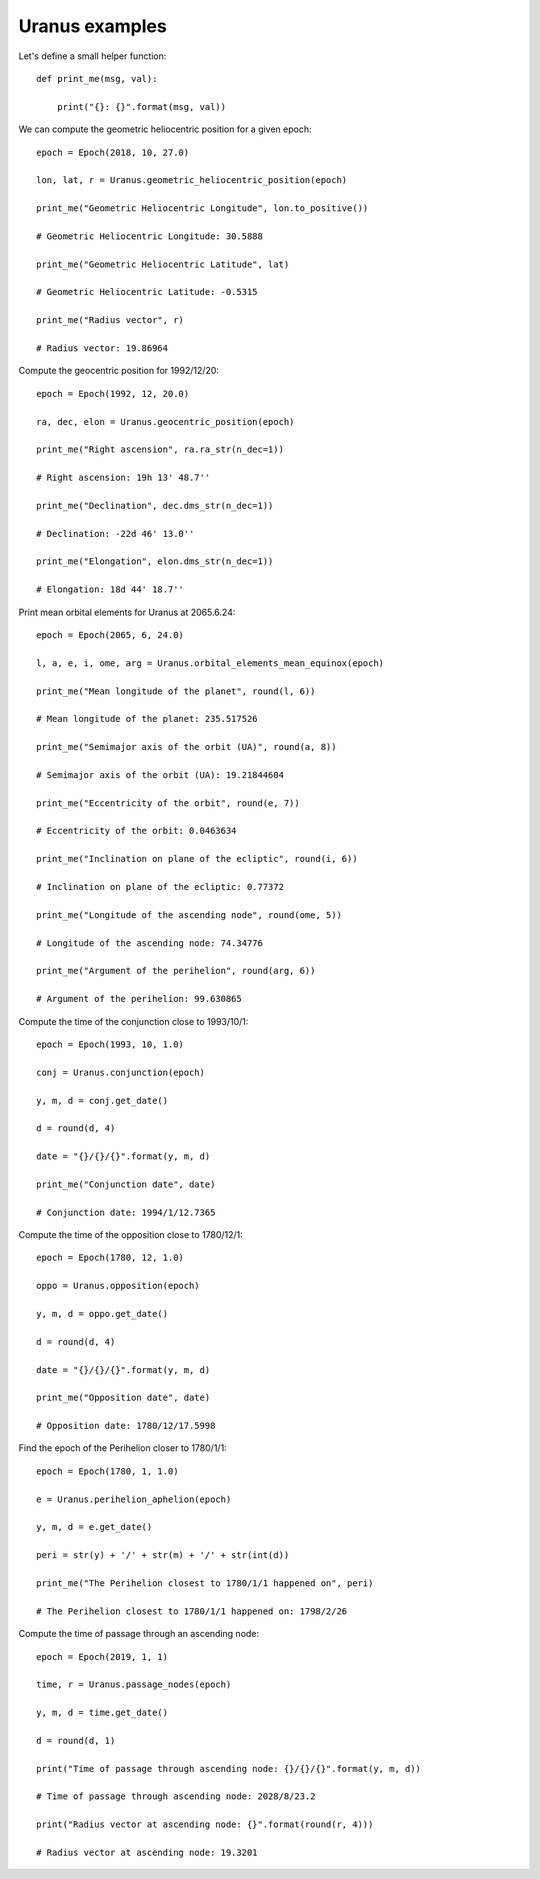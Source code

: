 Uranus examples
***************

Let's define a small helper function::

    def print_me(msg, val):

        print("{}: {}".format(msg, val))

We can compute the geometric heliocentric position for a given epoch::

    epoch = Epoch(2018, 10, 27.0)

    lon, lat, r = Uranus.geometric_heliocentric_position(epoch)

    print_me("Geometric Heliocentric Longitude", lon.to_positive())

    # Geometric Heliocentric Longitude: 30.5888

    print_me("Geometric Heliocentric Latitude", lat)

    # Geometric Heliocentric Latitude: -0.5315

    print_me("Radius vector", r)

    # Radius vector: 19.86964

Compute the geocentric position for 1992/12/20::

    epoch = Epoch(1992, 12, 20.0)

    ra, dec, elon = Uranus.geocentric_position(epoch)

    print_me("Right ascension", ra.ra_str(n_dec=1))

    # Right ascension: 19h 13' 48.7''

    print_me("Declination", dec.dms_str(n_dec=1))

    # Declination: -22d 46' 13.0''

    print_me("Elongation", elon.dms_str(n_dec=1))

    # Elongation: 18d 44' 18.7''

Print mean orbital elements for Uranus at 2065.6.24::

    epoch = Epoch(2065, 6, 24.0)

    l, a, e, i, ome, arg = Uranus.orbital_elements_mean_equinox(epoch)

    print_me("Mean longitude of the planet", round(l, 6))

    # Mean longitude of the planet: 235.517526

    print_me("Semimajor axis of the orbit (UA)", round(a, 8))

    # Semimajor axis of the orbit (UA): 19.21844604

    print_me("Eccentricity of the orbit", round(e, 7))

    # Eccentricity of the orbit: 0.0463634

    print_me("Inclination on plane of the ecliptic", round(i, 6))

    # Inclination on plane of the ecliptic: 0.77372

    print_me("Longitude of the ascending node", round(ome, 5))

    # Longitude of the ascending node: 74.34776

    print_me("Argument of the perihelion", round(arg, 6))

    # Argument of the perihelion: 99.630865

Compute the time of the conjunction close to 1993/10/1::

    epoch = Epoch(1993, 10, 1.0)

    conj = Uranus.conjunction(epoch)

    y, m, d = conj.get_date()

    d = round(d, 4)

    date = "{}/{}/{}".format(y, m, d)

    print_me("Conjunction date", date)

    # Conjunction date: 1994/1/12.7365

Compute the time of the opposition close to 1780/12/1::

    epoch = Epoch(1780, 12, 1.0)

    oppo = Uranus.opposition(epoch)

    y, m, d = oppo.get_date()

    d = round(d, 4)

    date = "{}/{}/{}".format(y, m, d)

    print_me("Opposition date", date)

    # Opposition date: 1780/12/17.5998

Find the epoch of the Perihelion closer to 1780/1/1::

    epoch = Epoch(1780, 1, 1.0)

    e = Uranus.perihelion_aphelion(epoch)

    y, m, d = e.get_date()

    peri = str(y) + '/' + str(m) + '/' + str(int(d))

    print_me("The Perihelion closest to 1780/1/1 happened on", peri)

    # The Perihelion closest to 1780/1/1 happened on: 1798/2/26

Compute the time of passage through an ascending node::

    epoch = Epoch(2019, 1, 1)

    time, r = Uranus.passage_nodes(epoch)

    y, m, d = time.get_date()

    d = round(d, 1)

    print("Time of passage through ascending node: {}/{}/{}".format(y, m, d))

    # Time of passage through ascending node: 2028/8/23.2

    print("Radius vector at ascending node: {}".format(round(r, 4)))

    # Radius vector at ascending node: 19.3201
